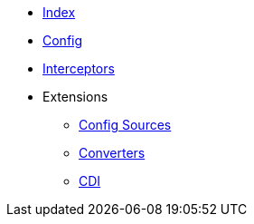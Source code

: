 * xref:index.adoc[Index]

* xref:config/config.adoc[Config]

* xref:interceptors/interceptors.adoc[Interceptors]

* Extensions
** xref:config-sources/config-sources.adoc[Config Sources]
** xref:converters/converters.adoc[Converters]
** xref:cdi/cdi.adoc[CDI]
